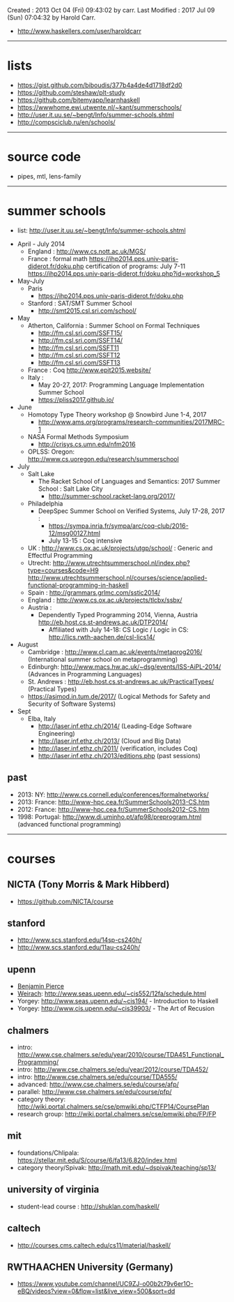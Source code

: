 Created       : 2013 Oct 04 (Fri) 09:43:02 by carr.
Last Modified : 2017 Jul 09 (Sun) 07:04:32 by Harold Carr.

- [[http://www.haskellers.com/user/haroldcarr]]

------------------------------------------------------------------------------
* lists

- https://gist.github.com/biboudis/377b4a4de4d1718df2d0
- https://github.com/steshaw/plt-study
- https://github.com/bitemyapp/learnhaskell
- https://wwwhome.ewi.utwente.nl/~kant/summerschools/
- http://user.it.uu.se/~bengt/Info/summer-schools.shtml
- http://compsciclub.ru/en/schools/

------------------------------------------------------------------------------
* source code

- pipes, mtl, lens-family

------------------------------------------------------------------------------
* summer schools

- list: [[http://user.it.uu.se/~bengt/Info/summer-schools.shtml]]


- April - July 2014
  - England :    http://www.cs.nott.ac.uk/MGS/
  - France : formal math https://ihp2014.pps.univ-paris-diderot.fr/doku.php
             certification of programs: July 7-11
                         https://ihp2014.pps.univ-paris-diderot.fr/doku.php?id=workshop_5
- May-July
  - Paris
    - https://ihp2014.pps.univ-paris-diderot.fr/doku.php
  - Stanford : SAT/SMT Summer School
    - http://smt2015.csl.sri.com/school/
- May
  - Atherton, California : Summer School on Formal Techniques
    - http://fm.csl.sri.com/SSFT15/
    - http://fm.csl.sri.com/SSFT14/
    - http://fm.csl.sri.com/SSFT11
    - http://fm.csl.sri.com/SSFT12
    - http://fm.csl.sri.com/SSFT13
  - France : Coq http://www.epit2015.website/
  - Italy :
    - May 20-27, 2017: Programming Language Implementation Summer School
    - https://pliss2017.github.io/
- June
  - Homotopy Type Theory workshop @ Snowbird June 1-4, 2017
    -  http://www.ams.org/programs/research-communities/2017MRC-1
  - NASA Formal Methods Symposium
    - http://crisys.cs.umn.edu/nfm2016
  - OPLSS: Oregon: [[http://www.cs.uoregon.edu/research/summerschool]]
- July
  - Salt Lake
    - The Racket School of Languages and Semantics: 2017 Summer School : Salt Lake City
      - http://summer-school.racket-lang.org/2017/
  - Philadelphia
    - DeepSpec Summer School on Verified Systems, July 17-28, 2017 :
      - https://sympa.inria.fr/sympa/arc/coq-club/2016-12/msg00127.html
      - July 13-15 : Coq intensive
  - UK : http://www.cs.ox.ac.uk/projects/utgp/school/ : Generic and Effectful Programming
  - Utrecht: [[http://www.utrechtsummerschool.nl/index.php?type=courses&code=H9]]
             [[http://www.utrechtsummerschool.nl/courses/science/applied-functional-programming-in-haskell]]
  - Spain : http://grammars.grlmc.com/sstic2014/
  - England : http://www.cs.ox.ac.uk/projects/tlcbx/ssbx/
  - Austria :
    - Dependently Typed Programming 2014, Vienna, Austria http://eb.host.cs.st-andrews.ac.uk/DTP2014/
      - Affiliated with July 14-18: CS Logic / Logic in CS: http://lics.rwth-aachen.de/csl-lics14/
- August
  - Cambridge : http://www.cl.cam.ac.uk/events/metaprog2016/ (International summer school on metaprogramming)
  - Edinburgh: http://www.macs.hw.ac.uk/~dsg/events/ISS-AiPL-2014/ (Advances in Programming Languages)
  - St. Andrews : http://eb.host.cs.st-andrews.ac.uk/PracticalTypes/ (Practical Types)
  - https://asimod.in.tum.de/2017/ (Logical Methods for Safety and Security of Software Systems)
- Sept
  - Elba, Italy
    - [[http://laser.inf.ethz.ch/2014/]] (Leading-Edge Software Engineering)
    - http://laser.inf.ethz.ch/2013/ (Cloud and Big Data)
    - http://laser.inf.ethz.ch/2011/ (verification, includes Coq)
    - http://laser.inf.ethz.ch/2013/editions.php (past sessions)

** past
- 2013: NY: [[http://www.cs.cornell.edu/conferences/formalnetworks/]]
- 2013: France: [[http://www-hpc.cea.fr/SummerSchools2013-CS.htm]]
- 2012: France: http://www-hpc.cea.fr/SummerSchools2012-CS.htm
- 1998: Portugal: [[http://www.di.uminho.pt/afp98/preprogram.html]] (advanced functional programming)

------------------------------------------------------------------------------
* courses

** NICTA (Tony Morris & Mark Hibberd)

- https://github.com/NICTA/course

** stanford

- http://www.scs.stanford.edu/14sp-cs240h/
- [[http://www.scs.stanford.edu/11au-cs240h/]]

** upenn

- [[http://www.cis.upenn.edu/~bcpierce/][Benjamin Pierce]]
- [[http://www.seas.upenn.edu/~sweirich/][Weirach]]: [[http://www.seas.upenn.edu/~cis552/12fa/schedule.html]]
- Yorgey: [[http://www.seas.upenn.edu/~cis194/]]  - Introduction to Haskell
- Yorgey: http://www.cis.upenn.edu/~cis39903/ - The Art of Recusion

** chalmers

- intro: http://www.cse.chalmers.se/edu/year/2010/course/TDA451_Functional_Programming/
- intro: [[http://www.cse.chalmers.se/edu/year/2012/course/TDA452/]]
- intro: [[http://www.cse.chalmers.se/edu/course/TDA555/]]
- advanced: [[http://www.cse.chalmers.se/edu/course/afp/]]
- parallel: [[http://www.cse.chalmers.se/edu/course/pfp/]]
- category theory: http://wiki.portal.chalmers.se/cse/pmwiki.php/CTFP14/CoursePlan
- research group: [[http://wiki.portal.chalmers.se/cse/pmwiki.php/FP/FP]]

** mit
- foundations/Chlipala: [[https://stellar.mit.edu/S/course/6/fa13/6.820/index.html]]
- category theory/Spivak: http://math.mit.edu/~dspivak/teaching/sp13/

** university of virginia

- student-lead course : [[http://shuklan.com/haskell/]]

** caltech

- [[http://courses.cms.caltech.edu/cs11/material/haskell/]]

** RWTHAACHEN University (Germany)

- https://www.youtube.com/channel/UC9ZJ-o00b2t79v6er1O-eBQ/videos?view=0&flow=list&live_view=500&sort=dd

# End of file.
